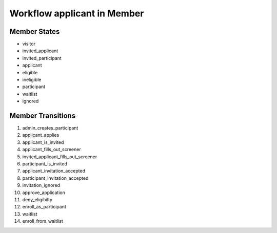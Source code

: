 Workflow applicant in Member
=========================================================

Member States
-------------------------------------

* visitor
* invited_applicant
* invited_participant
* applicant
* eligible
* ineligible
* participant
* waitlist
* ignored

Member Transitions
----------------------------------------
#. admin_creates_participant
#. applicant_applies
#. applicant_is_invited
#. applicant_fills_out_screener
#. invited_applicant_fills_out_screener
#. participant_is_invited
#. applicant_invitation_accepted
#. participant_invitation_accepted
#. invitation_ignored
#. approve_application
#. deny_eligibilty
#. enroll_as_participant
#. waitlist
#. enroll_from_waitlist

